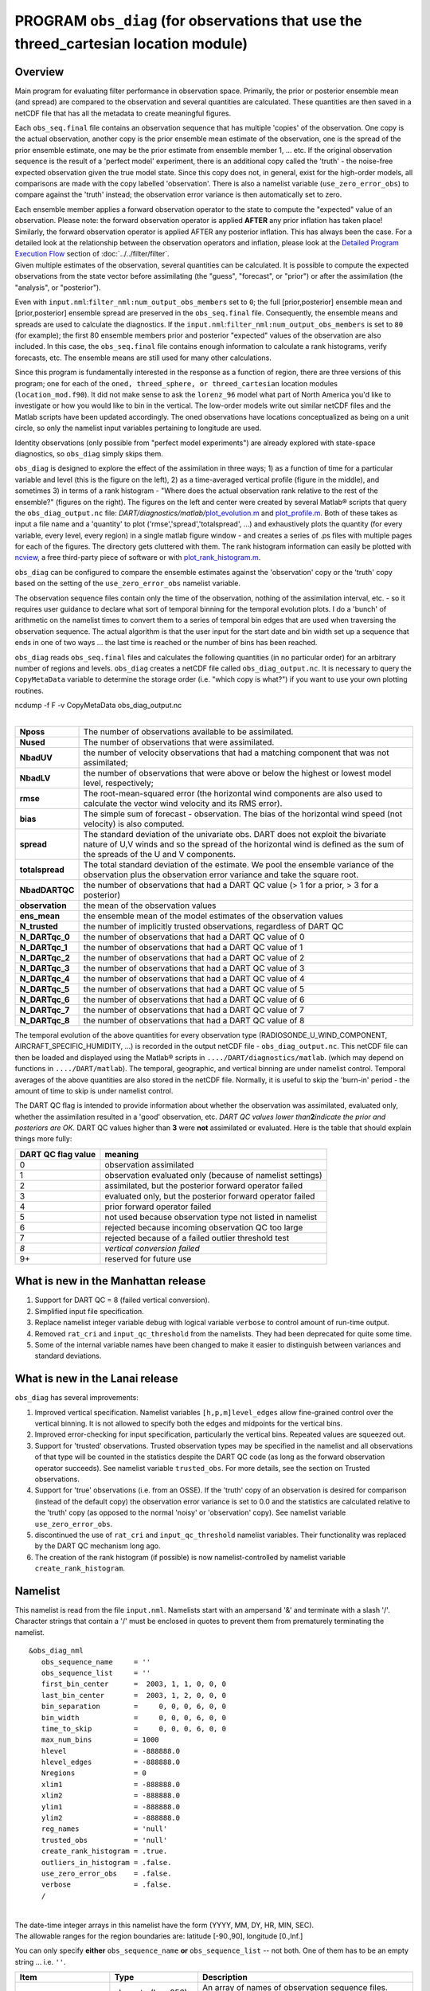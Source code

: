 PROGRAM ``obs_diag`` (for observations that use the threed_cartesian location module)
=====================================================================================

Overview
--------

Main program for evaluating filter performance in observation space. Primarily, the prior or posterior ensemble mean
(and spread) are compared to the observation and several quantities are calculated. These quantities are then saved in a
netCDF file that has all the metadata to create meaningful figures.

Each ``obs_seq.final`` file contains an observation sequence that has multiple 'copies' of the observation. One copy is
the actual observation, another copy is the prior ensemble mean estimate of the observation, one is the spread of the
prior ensemble estimate, one may be the prior estimate from ensemble member 1, ... etc. If the original observation
sequence is the result of a 'perfect model' experiment, there is an additional copy called the 'truth' - the noise-free
expected observation given the true model state. Since this copy does not, in general, exist for the high-order models,
all comparisons are made with the copy labelled 'observation'. There is also a namelist variable
(``use_zero_error_obs``) to compare against the 'truth' instead; the observation error variance is then automatically
set to zero.

| Each ensemble member applies a forward observation operator to the state to compute the "expected" value of an
  observation. Please note: the forward observation operator is applied **AFTER** any prior inflation has taken place!
  Similarly, the forward observation operator is applied AFTER any posterior inflation. This has always been the case.
  For a detailed look at the relationship between the observation operators and inflation, please look at the `Detailed
  Program Execution Flow <../../filter/filter.html#DetailedProgramFlow>`__ section of :doc:`../../filter/filter`.
| Given multiple estimates of the observation, several quantities can be calculated. It is possible to compute the
  expected observations from the state vector before assimilating (the "guess", "forecast", or "prior") or after the
  assimilation (the "analysis", or "posterior").

Even with ``input.nml``:``filter_nml:num_output_obs_members`` set to ``0``; the full [prior,posterior] ensemble mean and
[prior,posterior] ensemble spread are preserved in the ``obs_seq.final`` file. Consequently, the ensemble means and
spreads are used to calculate the diagnostics. If the ``input.nml``:``filter_nml:num_output_obs_members`` is set to
``80`` (for example); the first 80 ensemble members prior and posterior "expected" values of the observation are also
included. In this case, the ``obs_seq.final`` file contains enough information to calculate a rank histograms, verify
forecasts, etc. The ensemble means are still used for many other calculations.

|image1|

|image2|

|image3|

|image4|

Since this program is fundamentally interested in the response as a function of region, there are three versions of this
program; one for each of the ``oned, threed_sphere, or threed_cartesian`` location modules (``location_mod.f90``). It
did not make sense to ask the ``lorenz_96`` model what part of North America you'd like to investigate or how you would
like to bin in the vertical. The low-order models write out similar netCDF files and the Matlab scripts have been
updated accordingly. The oned observations have locations conceptualized as being on a unit circle, so only the namelist
input variables pertaining to longitude are used.

Identity observations (only possible from "perfect model experiments") are already explored with state-space
diagnostics, so ``obs_diag`` simply skips them.

``obs_diag`` is designed to explore the effect of the assimilation in three ways; 1) as a function of time for a
particular variable and level (this is the figure on the left), 2) as a time-averaged vertical profile (figure in the
middle), and sometimes 3) in terms of a rank histogram - "Where does the actual observation rank relative to the rest of
the ensemble?" (figures on the right). The figures on the left and center were created by several Matlab® scripts that
query the ``obs_diag_output.nc`` file:
*DART/diagnostics/matlab/*\ `plot_evolution.m <../../../../diagnostics/matlab/plot_evolution.m>`__ and
`plot_profile.m <../../../../diagnostics/matlab/plot_profile.m>`__. Both of these takes as input a file name and a
'quantity' to plot ('rmse','spread','totalspread', ...) and exhaustively plots the quantity (for every variable, every
level, every region) in a single matlab figure window - and creates a series of .ps files with multiple pages for each
of the figures. The directory gets cluttered with them. The rank histogram information can easily be plotted with
`ncview <http://meteora.ucsd.edu/~pierce/ncview_home_page.html>`__, a free third-party piece of software or with
`plot_rank_histogram.m <../../../../diagnostics/matlab/plot_rank_histogram.m>`__.

``obs_diag`` can be configured to compare the ensemble estimates against the 'observation' copy or the 'truth' copy
based on the setting of the ``use_zero_error_obs`` namelist variable.

The observation sequence files contain only the time of the observation, nothing of the assimilation interval, etc. - so
it requires user guidance to declare what sort of temporal binning for the temporal evolution plots. I do a 'bunch' of
arithmetic on the namelist times to convert them to a series of temporal bin edges that are used when traversing the
observation sequence. The actual algorithm is that the user input for the start date and bin width set up a sequence
that ends in one of two ways ... the last time is reached or the number of bins has been reached.

``obs_diag`` reads ``obs_seq.final`` files and calculates the following quantities (in no particular order) for an
arbitrary number of regions and levels. ``obs_diag`` creates a netCDF file called ``obs_diag_output.nc``. It is
necessary to query the ``CopyMetaData`` variable to determine the storage order (i.e. "which copy is what?") if you want
to use your own plotting routines.

.. container:: unix

   ncdump -f F -v CopyMetaData obs_diag_output.nc

| 

+-----------------+---------------------------------------------------------------------------------------------------+
| **Nposs**       | The number of observations available to be assimilated.                                           |
+-----------------+---------------------------------------------------------------------------------------------------+
| **Nused**       | The number of observations that were assimilated.                                                 |
+-----------------+---------------------------------------------------------------------------------------------------+
| **NbadUV**      | the number of velocity observations that had a matching component that was not assimilated;       |
+-----------------+---------------------------------------------------------------------------------------------------+
| **NbadLV**      | the number of observations that were above or below the highest or lowest model level,            |
|                 | respectively;                                                                                     |
+-----------------+---------------------------------------------------------------------------------------------------+
| **rmse**        | The root-mean-squared error (the horizontal wind components are also used to calculate the vector |
|                 | wind velocity and its RMS error).                                                                 |
+-----------------+---------------------------------------------------------------------------------------------------+
| **bias**        | The simple sum of forecast - observation. The bias of the horizontal wind speed (not velocity) is |
|                 | also computed.                                                                                    |
+-----------------+---------------------------------------------------------------------------------------------------+
| **spread**      | The standard deviation of the univariate obs. DART does not exploit the bivariate nature of U,V   |
|                 | winds and so the spread of the horizontal wind is defined as the sum of the spreads of the U and  |
|                 | V components.                                                                                     |
+-----------------+---------------------------------------------------------------------------------------------------+
| **totalspread** | The total standard deviation of the estimate. We pool the ensemble variance of the observation    |
|                 | plus the observation error variance and take the square root.                                     |
+-----------------+---------------------------------------------------------------------------------------------------+
| **NbadDARTQC**  | the number of observations that had a DART QC value (> 1 for a prior, > 3 for a posterior)        |
+-----------------+---------------------------------------------------------------------------------------------------+
| **observation** | the mean of the observation values                                                                |
+-----------------+---------------------------------------------------------------------------------------------------+
| **ens_mean**    | the ensemble mean of the model estimates of the observation values                                |
+-----------------+---------------------------------------------------------------------------------------------------+
| **N_trusted**   | the number of implicitly trusted observations, regardless of DART QC                              |
+-----------------+---------------------------------------------------------------------------------------------------+
| **N_DARTqc_0**  | the number of observations that had a DART QC value of 0                                          |
+-----------------+---------------------------------------------------------------------------------------------------+
| **N_DARTqc_1**  | the number of observations that had a DART QC value of 1                                          |
+-----------------+---------------------------------------------------------------------------------------------------+
| **N_DARTqc_2**  | the number of observations that had a DART QC value of 2                                          |
+-----------------+---------------------------------------------------------------------------------------------------+
| **N_DARTqc_3**  | the number of observations that had a DART QC value of 3                                          |
+-----------------+---------------------------------------------------------------------------------------------------+
| **N_DARTqc_4**  | the number of observations that had a DART QC value of 4                                          |
+-----------------+---------------------------------------------------------------------------------------------------+
| **N_DARTqc_5**  | the number of observations that had a DART QC value of 5                                          |
+-----------------+---------------------------------------------------------------------------------------------------+
| **N_DARTqc_6**  | the number of observations that had a DART QC value of 6                                          |
+-----------------+---------------------------------------------------------------------------------------------------+
| **N_DARTqc_7**  | the number of observations that had a DART QC value of 7                                          |
+-----------------+---------------------------------------------------------------------------------------------------+
| **N_DARTqc_8**  | the number of observations that had a DART QC value of 8                                          |
+-----------------+---------------------------------------------------------------------------------------------------+

The temporal evolution of the above quantities for every observation type (RADIOSONDE_U_WIND_COMPONENT,
AIRCRAFT_SPECIFIC_HUMIDITY, ...) is recorded in the output netCDF file - ``obs_diag_output.nc``. This netCDF file can
then be loaded and displayed using the Matlab® scripts in ``..../DART/diagnostics/matlab``. (which may depend on
functions in ``..../DART/matlab``). The temporal, geographic, and vertical binning are under namelist control. Temporal
averages of the above quantities are also stored in the netCDF file. Normally, it is useful to skip the 'burn-in' period
- the amount of time to skip is under namelist control.

The DART QC flag is intended to provide information about whether the observation was assimilated, evaluated only,
whether the assimilation resulted in a 'good' observation, etc. *DART QC values lower than*\ **2**\ *indicate the prior
and posteriors are OK.* DART QC values higher than **3** were **not** assimilated or evaluated. Here is the table that
should explain things more fully:

+--------------------+------------------------------------------------------------------+
| DART QC flag value | meaning                                                          |
+====================+==================================================================+
| 0                  | observation assimilated                                          |
+--------------------+------------------------------------------------------------------+
| 1                  | observation evaluated only (because of namelist settings)        |
+--------------------+------------------------------------------------------------------+
| 2                  | assimilated, but the posterior forward operator failed           |
+--------------------+------------------------------------------------------------------+
| 3                  | evaluated only, but the posterior forward operator failed        |
+--------------------+------------------------------------------------------------------+
| 4                  | prior forward operator failed                                    |
+--------------------+------------------------------------------------------------------+
| 5                  | not used because observation type not listed in namelist         |
+--------------------+------------------------------------------------------------------+
| 6                  | rejected because incoming observation QC too large               |
+--------------------+------------------------------------------------------------------+
| 7                  | rejected because of a failed outlier threshold test              |
+--------------------+------------------------------------------------------------------+
| *8*                | *vertical conversion failed*                                     |
+--------------------+------------------------------------------------------------------+
| 9+                 | reserved for future use                                          |
+--------------------+------------------------------------------------------------------+

What is new in the Manhattan release
------------------------------------

#. Support for DART QC = 8 (failed vertical conversion).
#. Simplified input file specification.
#. Replace namelist integer variable ``debug`` with logical variable ``verbose`` to control amount of run-time output.
#. Removed ``rat_cri`` and ``input_qc_threshold`` from the namelists. They had been deprecated for quite some time.
#. Some of the internal variable names have been changed to make it easier to distinguish between variances and standard
   deviations.

What is new in the Lanai release
--------------------------------

``obs_diag`` has several improvements:

#. Improved vertical specification. Namelist variables ``[h,p,m]level_edges`` allow fine-grained control over the
   vertical binning. It is not allowed to specify both the edges and midpoints for the vertical bins.
#. Improved error-checking for input specification, particularly the vertical bins. Repeated values are squeezed out.
#. Support for 'trusted' observations. Trusted observation types may be specified in the namelist and all observations
   of that type will be counted in the statistics despite the DART QC code (as long as the forward observation operator
   succeeds). See namelist variable ``trusted_obs``. For more details, see the section on Trusted observations.
#. Support for 'true' observations (i.e. from an OSSE). If the 'truth' copy of an observation is desired for comparison
   (instead of the default copy) the observation error variance is set to 0.0 and the statistics are calculated relative
   to the 'truth' copy (as opposed to the normal 'noisy' or 'observation' copy). See namelist variable
   ``use_zero_error_obs``.
#. discontinued the use of ``rat_cri`` and ``input_qc_threshold`` namelist variables. Their functionality was replaced
   by the DART QC mechanism long ago.
#. The creation of the rank histogram (if possible) is now namelist-controlled by namelist variable
   ``create_rank_histogram``.

Namelist
--------

This namelist is read from the file ``input.nml``. Namelists start with an ampersand '&' and terminate with a slash '/'.
Character strings that contain a '/' must be enclosed in quotes to prevent them from prematurely terminating the
namelist.

::

   &obs_diag_nml
      obs_sequence_name     = ''
      obs_sequence_list     = ''
      first_bin_center      =  2003, 1, 1, 0, 0, 0
      last_bin_center       =  2003, 1, 2, 0, 0, 0
      bin_separation        =     0, 0, 0, 6, 0, 0
      bin_width             =     0, 0, 0, 6, 0, 0
      time_to_skip          =     0, 0, 0, 6, 0, 0
      max_num_bins          = 1000
      hlevel                = -888888.0
      hlevel_edges          = -888888.0
      Nregions              = 0
      xlim1                 = -888888.0
      xlim2                 = -888888.0
      ylim1                 = -888888.0
      ylim2                 = -888888.0
      reg_names             = 'null'
      trusted_obs           = 'null'
      create_rank_histogram = .true.
      outliers_in_histogram = .false.
      use_zero_error_obs    = .false.
      verbose               = .false.
      /

| 

| The date-time integer arrays in this namelist have the form (YYYY, MM, DY, HR, MIN, SEC).
| The allowable ranges for the region boundaries are: latitude [-90.,90], longitude [0.,Inf.]

You can only specify **either** ``obs_sequence_name`` **or** ``obs_sequence_list`` -- not both. One of them has to be an
empty string ... i.e. ``''``.

.. container::

   +---------------------------------------+---------------------------------------+---------------------------------------+
   | Item                                  | Type                                  | Description                           |
   +=======================================+=======================================+=======================================+
   | obs_sequence_name                     | character(len=256), dimension(100)    | An array of names of observation      |
   |                                       |                                       | sequence files. These may be relative |
   |                                       |                                       | or absolute filenames. If this is     |
   |                                       |                                       | set, ``obs_sequence_list`` must be    |
   |                                       |                                       | set to ' ' (empty string).            |
   +---------------------------------------+---------------------------------------+---------------------------------------+
   | obs_sequence_list                     | character(len=256)                    | Name of an ascii text file which      |
   |                                       |                                       | contains a list of one or more        |
   |                                       |                                       | observation sequence files, one per   |
   |                                       |                                       | line. If this is specified,           |
   |                                       |                                       | ``obs_sequence_name`` must be set to  |
   |                                       |                                       | ' '. Can be created by any method,    |
   |                                       |                                       | including sending the output of the   |
   |                                       |                                       | 'ls' command to a file, a text        |
   |                                       |                                       | editor, or another program. If this   |
   |                                       |                                       | is set, ``obs_sequence_name`` must be |
   |                                       |                                       | set to ' ' (empty string).            |
   +---------------------------------------+---------------------------------------+---------------------------------------+
   | first_bin_center                      | integer, dimension(6)                 | first timeslot of the first           |
   |                                       |                                       | obs_seq.final file to process. The    |
   |                                       |                                       | six integers are: year, month, day,   |
   |                                       |                                       | hour, hour, minute, second, in that   |
   |                                       |                                       | order. ``obs_diag`` has improved      |
   |                                       |                                       | run-time output that reports the time |
   |                                       |                                       | and date of the first and last        |
   |                                       |                                       | observations in every observation     |
   |                                       |                                       | sequence file. Look for the string    |
   |                                       |                                       | 'First observation date' in the       |
   |                                       |                                       | logfile. If the ``verbose`` is        |
   |                                       |                                       | 'true', it is also written to the     |
   |                                       |                                       | screen.                               |
   +---------------------------------------+---------------------------------------+---------------------------------------+
   | last_bin_center                       | integer, dimension(6)                 | last timeslot of interest. (reminder: |
   |                                       |                                       | the last timeslot of day 1 is hour 0  |
   |                                       |                                       | of day 2) The six integers are: year, |
   |                                       |                                       | month, day, hour, hour, minute,       |
   |                                       |                                       | second, in that order. This does not  |
   |                                       |                                       | need to be exact, the values from     |
   |                                       |                                       | ``first_bin_center`` and              |
   |                                       |                                       | ``bin_separation`` are used to        |
   |                                       |                                       | populate the time array and stop on   |
   |                                       |                                       | or before the time defined by         |
   |                                       |                                       | ``last_bin_center``. See also         |
   |                                       |                                       | ``max_num_bins``.                     |
   +---------------------------------------+---------------------------------------+---------------------------------------+
   | bin_separation                        | integer, dimension(6)                 | Time between bin centers. The year    |
   |                                       |                                       | and month values *must* be zero.      |
   +---------------------------------------+---------------------------------------+---------------------------------------+
   | bin_width                             | integer, dimension(6)                 | Time span around bin centers in which |
   |                                       |                                       | obs will be compared. The year and    |
   |                                       |                                       | month values *must* be zero.          |
   |                                       |                                       | Frequently, but not required to be,   |
   |                                       |                                       | the same as the values for            |
   |                                       |                                       | bin_separation. 0                     |
   +---------------------------------------+---------------------------------------+---------------------------------------+
   | time_to_skip                          | integer, dimension(6)                 | Time span at the beginning to skip    |
   |                                       |                                       | when calculating vertical profiles of |
   |                                       |                                       | rms error and bias. The year and      |
   |                                       |                                       | month values *must* be zero. Useful   |
   |                                       |                                       | because it takes some time for the    |
   |                                       |                                       | assimilation to settle down from the  |
   |                                       |                                       | climatological spread at the start.   |
   |                                       |                                       | ``time_to_skip`` is an amount of time |
   |                                       |                                       | AFTER the first edge of the first     |
   |                                       |                                       | bin.                                  |
   +---------------------------------------+---------------------------------------+---------------------------------------+
   | max_num_bins                          | integer                               | This provides an alternative way to   |
   |                                       |                                       | declare the ``last_bin_center``. If   |
   |                                       |                                       | ``max_num_bins`` is set to '10', only |
   |                                       |                                       | 10 timesteps will be output -         |
   |                                       |                                       | provided ``last_bin_center`` is set   |
   |                                       |                                       | to some later date.                   |
   +---------------------------------------+---------------------------------------+---------------------------------------+
   | hlevel                                | real, dimension(50)                   | Same, but for observations that have  |
   |                                       |                                       | height(m) or depth(m) as the vertical |
   |                                       |                                       | coordinate. An example of defining    |
   |                                       |                                       | the midpoints is:                     |
   |                                       |                                       | ``hlev                                |
   |                                       |                                       | el = 1000, 2000, 3000, 4000, 5000, 60 |
   |                                       |                                       | 00, 7000, 8000, 9000, 10000, 11000,`` |
   +---------------------------------------+---------------------------------------+---------------------------------------+
   | hlevel_edges                          | real, dimension(51)                   | The edges defining the height (or     |
   |                                       |                                       | depth) levels for the vertical        |
   |                                       |                                       | binning. You may specify either       |
   |                                       |                                       | ``hlevel`` or ``hlevel_edges``, but   |
   |                                       |                                       | not both. An example of defining the  |
   |                                       |                                       | edges is:                             |
   |                                       |                                       | ``hlevel_edges = 0,                   |
   |                                       |                                       | 1500, 2500, 3500, 4500, 5500, 6500,`` |
   +---------------------------------------+---------------------------------------+---------------------------------------+
   | Nregions                              | integer                               | Number of regions of the globe for    |
   |                                       |                                       | which obs space diagnostics are       |
   |                                       |                                       | computed separately. Must be between  |
   |                                       |                                       | [1,50]. If 50 is not enough, increase |
   |                                       |                                       | ``obs_diag.f90``\ ``MaxRegions`` and  |
   |                                       |                                       | recompile.                            |
   +---------------------------------------+---------------------------------------+---------------------------------------+
   | xlim1                                 | real, dimension(50)                   | western extent of each of the         |
   |                                       |                                       | regions.                              |
   +---------------------------------------+---------------------------------------+---------------------------------------+
   | xlim2                                 | real, dimension(50)                   | eastern extent of each of the         |
   |                                       |                                       | regions.                              |
   +---------------------------------------+---------------------------------------+---------------------------------------+
   | ylim1                                 | real, dimension(50)                   | southern extent of the regions.       |
   +---------------------------------------+---------------------------------------+---------------------------------------+
   | ylim2                                 | real, dimension(50)                   | northern extent of the regions.       |
   +---------------------------------------+---------------------------------------+---------------------------------------+
   | reg_names                             | character(len=129), dimension(50)     | Array of names for the regions to be  |
   |                                       |                                       | analyzed. Will be used for plot       |
   |                                       |                                       | titles.                               |
   +---------------------------------------+---------------------------------------+---------------------------------------+
   | trusted_obs                           | character(len=32), dimension(50)      | list of observation types that        |
   |                                       |                                       | **must** participate in the           |
   |                                       |                                       | calculation of the statistics,        |
   |                                       |                                       | regardless of the DART QC (provided   |
   |                                       |                                       | that the forward observation operator |
   |                                       |                                       | can still be applied without          |
   |                                       |                                       | failure). e.g.                        |
   |                                       |                                       | 'RADIOSONDE_TEMPERATURE', ... For     |
   |                                       |                                       | more details, see the section on      |
   |                                       |                                       | Trusted observations.                 |
   +---------------------------------------+---------------------------------------+---------------------------------------+
   | use_zero_error_obs                    | logical                               | if ``.true.``, the observation copy   |
   |                                       |                                       | used for the statistics calculations  |
   |                                       |                                       | will be 'truth'. Only 'perfect'       |
   |                                       |                                       | observations (from                    |
   |                                       |                                       | ``perfect_model_obs``) have this      |
   |                                       |                                       | copy. The observation error variance  |
   |                                       |                                       | will be set to zero.                  |
   +---------------------------------------+---------------------------------------+---------------------------------------+
   | create_rank_histogram                 | logical                               | if ``.true.`` and there are actual    |
   |                                       |                                       | ensemble estimates of the             |
   |                                       |                                       | observations in the ``obs_seq.final`` |
   |                                       |                                       | (i.e.                                 |
   |                                       |                                       | ``filter_nml:num_output_obs_members`` |
   |                                       |                                       | is larger than zero), a rank          |
   |                                       |                                       | histogram will be created.            |
   +---------------------------------------+---------------------------------------+---------------------------------------+
   | outliers_in_histogram                 | logical                               | if ``.true.`` the observations that   |
   |                                       |                                       | have been rejected by the outlier     |
   |                                       |                                       | threshhold mechanism will be          |
   |                                       |                                       | *included* in the calculation of the  |
   |                                       |                                       | rank histogram.                       |
   +---------------------------------------+---------------------------------------+---------------------------------------+
   | verbose                               | logical                               | switch controlling amount of run-time |
   |                                       |                                       | output.                               |
   +---------------------------------------+---------------------------------------+---------------------------------------+

Other modules used
------------------

::

   obs_sequence_mod
   obs_kind_mod
   obs_def_mod (and possibly other obs_def_xxx mods)
   assim_model_mod
   random_seq_mod
   model_mod
   location_mod
   types_mod
   time_manager_mod
   utilities_mod
   sort_mod

Files
-----

-  ``input.nml`` is used for ``obs_diag_nml``
-  ``obs_diag_output.nc`` is the netCDF output file
-  ``dart_log.out`` list directed output from the obs_diag.
-  ``LargeInnov.txt`` contains the distance ratio histogram -- useful for estimating the distribution of the magnitudes
   of the innovations.

Obs_diag may require a model input file from which to get grid information, metadata, and links to modules providing the
models expected observations. It all depends on what's needed by the ``model_mod.f90``

Discussion of obs_diag_output.nc
~~~~~~~~~~~~~~~~~~~~~~~~~~~~~~~~

Every observation type encountered in the observation sequence file is tracked separately, and aggregated into temporal
and 3D spatial bins. There are two main efforts to this program. One is to track the temporal evolution of any of the
quantities available in the netCDF file for any possible observation type:

.. container:: unix

   ncdump -v CopyMetaData,ObservationTypes obs_diag_output.nc

The other is to explore the vertical profile of a particular observation kind. By default, each observation kind has a
'guess/prior' value and an 'analysis/posterior' value - which shed some insight into the innovations.

Temporal evolution
^^^^^^^^^^^^^^^^^^

The ``obs_diag_output.nc`` output file has all the metadata I could think of, as well as separate variables for every
observation type in the observation sequence file. Furthermore, there is a separate variable for the 'guess/prior' and
'analysis/posterior' estimate of the observation. To distinguish between the two, a suffix is appended to the variable
name. An example seems appropriate:

::

     ...
     char CopyMetaData(copy, stringlength) ;
             CopyMetaData:long_name = "quantity names" ;
     char ObservationTypes(obstypes, stringlength) ;
             ObservationTypes:long_name = "DART observation types" ;
             ObservationTypes:comment = "table relating integer to observation type string" ;
     float RADIOSONDE_U_WIND_COMPONENT_guess(time, copy, hlevel, region) ;
             RADIOSONDE_U_WIND_COMPONENT_guess:_FillValue = -888888.f ;
             RADIOSONDE_U_WIND_COMPONENT_guess:missing_value = -888888.f ;
     float RADIOSONDE_V_WIND_COMPONENT_guess(time, copy, hlevel, region) ;
             RADIOSONDE_V_WIND_COMPONENT_guess:_FillValue = -888888.f ;
             RADIOSONDE_V_WIND_COMPONENT_guess:missing_value = -888888.f ;
     ...
     float MARINE_SFC_ALTIMETER_guess(time, copy, surface, region) ;
             MARINE_SFC_ALTIMETER_guess:_FillValue = -888888.f ;
             MARINE_SFC_ALTIMETER_guess:missing_value = -888888.f ;
     ...
     float RADIOSONDE_WIND_VELOCITY_guess(time, copy, hlevel, region) ;
             RADIOSONDE_WIND_VELOCITY_guess:_FillValue = -888888.f ;
             RADIOSONDE_WIND_VELOCITY_guess:missing_value = -888888.f ;
     ...
     float RADIOSONDE_U_WIND_COMPONENT_analy(time, copy, hlevel, region) ;
             RADIOSONDE_U_WIND_COMPONENT_analy:_FillValue = -888888.f ;
             RADIOSONDE_U_WIND_COMPONENT_analy:missing_value = -888888.f ;
     float RADIOSONDE_V_WIND_COMPONENT_analy(time, copy, hlevel, region) ;
             RADIOSONDE_V_WIND_COMPONENT_analy:_FillValue = -888888.f ;
             RADIOSONDE_V_WIND_COMPONENT_analy:missing_value = -888888.f ;
     ...

There are several things to note:

#. the 'WIND_VELOCITY' component is nowhere 'near' the corresponding U,V components.
#. all of the 'guess' variables come before the matching 'analy' variables.
#. surface variables (i.e. ``MARINE_SFC_ALTIMETER`` have a coordinate called 'surface' as opposed to 'hlevel' for the
   others in this example).

Vertical profiles
^^^^^^^^^^^^^^^^^

Believe it or not, there are another set of netCDF variables specifically for the vertical profiles, essentially
duplicating the previous variables but **without the 'time' dimension**. These are distinguished by the suffix added to
the observation kind - 'VPguess' and 'VPanaly' - 'VP' for Vertical Profile.

::

     ...
     float SAT_WIND_VELOCITY_VPguess(copy, hlevel, region) ;
             SAT_WIND_VELOCITY_VPguess:_FillValue = -888888.f ;
             SAT_WIND_VELOCITY_VPguess:missing_value = -888888.f ;
     ...
     float RADIOSONDE_U_WIND_COMPONENT_VPanaly(copy, hlevel, region) ;
             RADIOSONDE_U_WIND_COMPONENT_VPanaly:_FillValue = -888888.f ;
             RADIOSONDE_U_WIND_COMPONENT_VPanaly:missing_value = -888888.f ;
     ...

Observations flagged as 'surface' do not participate in the vertical profiles (Because surface variables cannot exist on
any other level, there's not much to plot!). Observations on the lowest level DO participate. There's a difference!

Rank histograms
^^^^^^^^^^^^^^^

If it is possible to calculate a rank histogram, there will also be :

::

      ...
      int RADIOSONDE_U_WIND_COMPONENT_guess_RankHi(time, rank_bins, hlevel, region) ;
      ...
      int RADIOSONDE_V_WIND_COMPONENT_guess_RankHi(time, rank_bins, hlevel, region) ;
      ...
      int MARINE_SFC_ALTIMETER_guess_RankHist(time, rank_bins, surface, region) ;
      ...

as well as some global attributes. The attributes reflect the namelist settings and can be used by plotting routines to
provide additional annotation for the histogram.

::

                   :DART_QCs_in_histogram = 0, 1, 2, 3, 7 ;
                   :outliers_in_histogram = "TRUE" ;

Please note:

#. netCDF restricts variable names to 40 characters, so '_Rank_Hist' may be truncated.
#. It is sufficiently vague to try to calculate a rank histogram for a velocity derived from the assimilation of U,V
   components such that NO rank histogram is created for velocity. A run-time log message will inform as to which
   variables are NOT having a rank histogram variable preserved in the ``obs_diag_output.nc`` file - IFF it is possible
   to calculate a rank histogram in the first place.

+-----------+----------------------------------------------------------------------------------------------------------+
| |image9|  | `Instructions for viewing the rank histogram with                                                        |
|           | ncview <http://www.image.ucar.edu/DAReS/DART/DART2_Documentation.php#ncview_histogram>`__.               |
+-----------+----------------------------------------------------------------------------------------------------------+
| |image10| | `Instructions for viewing the rank histogram with                                                        |
|           | Matlab <http://www.image.ucar.edu/DAReS/DART/DART2_Documentation.php#mat_obs>`__.                        |
+-----------+----------------------------------------------------------------------------------------------------------+

"trusted" observation types
^^^^^^^^^^^^^^^^^^^^^^^^^^^

This needs to be stated up front: ``obs_diag`` is a post-processor; it cannot influence the assimilation. One
interpretation of a TRUSTED observation is that the assimilation should **always** use the observation, even if it is
far from the ensemble. At present (23 Feb 2015), the filter in DART does not forcibly assimilate any one observation and
selectively assimilate the others. Still, it is useful to explore the results using a set of 'trusted type'
observations, whether they were assimilated, evaluated, or rejected by the outlier threshhold. This is the important
distinction. The diagnostics can be calculated differently for each *observation type*.

The normal diagnostics calculate the metrics (rmse, bias, etc.) only for the 'good' observations - those that were
assimilated or evaluated. The ``outlier_threshold`` essentially defines what observations are considered too far from
the ensemble **prior** to be useful. These observations get a DART QC of 7 and are not assimilated. The observations
with a DART QC of 7 do not contribute the the metrics being calculated. Similarly, if the forward observation operator
fails, these observations cannot contribute. When the operator fails, the 'expected' observation value is 'MISSING', and
there is no ensemble mean or spread.

'Trusted type' observation metrics are calculated using all the observations that were assimilated or evaluated **AND**
the observations that were rejected by the outlier threshhold. ``obs_diag`` can post-process the DART QC and calculate
the metrics appropriately for **observation types** listed in the ``trusted_obs`` namelist variable. If there are
trusted observation types specified for ``obs_diag``, the ``obs_diag_output.nc`` has global metadata to indicate that a
different set of criteria were used to calculate the metrics. The individual variables also have an extra attribute. In
the following output, ``input.nml:obs_diag_nml:trusted_obs`` was set:
``trusted_obs = 'RADIOSONDE_TEMPERATURE', 'RADIOSONDE_U_WIND_COMPONENT'``

::

     ...
           float RADIOSONDE_U_WIND_COMPONENT_guess(time, copy, hlevel, region) ;
                   RADIOSONDE_U_WIND_COMPONENT_guess:_FillValue = -888888.f ;
                   RADIOSONDE_U_WIND_COMPONENT_guess:missing_value = -888888.f ;
                   RADIOSONDE_U_WIND_COMPONENT_guess:TRUSTED = "TRUE" ;
           float RADIOSONDE_V_WIND_COMPONENT_guess(time, copy, hlevel, region) ;
                   RADIOSONDE_V_WIND_COMPONENT_guess:_FillValue = -888888.f ;
                   RADIOSONDE_V_WIND_COMPONENT_guess:missing_value = -888888.f ;
     ...
   // global attributes:
     ...
                   :trusted_obs_01 = "RADIOSONDE_TEMPERATURE" ;
                   :trusted_obs_02 = "RADIOSONDE_U_WIND_COMPONENT" ;
                   :obs_seq_file_001 = "cam_obs_seq.1978-01-01-00000.final" ;
                   :obs_seq_file_002 = "cam_obs_seq.1978-01-02-00000.final" ;
                   :obs_seq_file_003 = "cam_obs_seq.1978-01-03-00000.final" ;
     ...
                   :MARINE_SFC_ALTIMETER = 7 ;
                   :LAND_SFC_ALTIMETER = 8 ;
                   :RADIOSONDE_U_WIND_COMPONENT--TRUSTED = 10 ;
                   :RADIOSONDE_V_WIND_COMPONENT = 11 ;
                   :RADIOSONDE_TEMPERATURE--TRUSTED = 14 ;
                   :RADIOSONDE_SPECIFIC_HUMIDITY = 15 ;
                   :AIRCRAFT_U_WIND_COMPONENT = 21 ;
     ...

+---------------------------------------------------------------------------------------------------------+-----------+
| The Matlab scripts try to ensure that the trusted observation graphics clarify that the metrics plotted | |image13| |
| are somehow 'different' than the normal processing stream. Some text is added to indicate that the      |           |
| values include the outlying observations. **IMPORTANT:** The interpretation of the number of            |           |
| observations 'possible' and 'used' still reflects what was used **in the assimilation!** The number of  |           |
| observations rejected by the outlier threshhold is not explicilty plotted. To reinforce this, the text  |           |
| for the observation axis on all graphics has been changed to ``"o=possible, *=assimilated"``. In short, |           |
| the distance between the number of observations possible and the number assimilated still reflects the  |           |
| number of observations rejected by the outlier threshhold and the number of failed forward observation  |           |
| operators.                                                                                              |           |
+---------------------------------------------------------------------------------------------------------+-----------+

There is ONE ambiguous case for trusted observations. There may be instances in which the observation fails the outlier
threshhold test (which is based on the prior) and the posterior forward operator fails. DART does not have a QC that
explicilty covers this case. The current logic in ``obs_diag`` correctly handles these cases **except** when trying to
use 'trusted' observations. There is a section of code in ``obs_diag`` that may be enabled if you are encountering this
ambiguous case. As ``obs_diag`` runs, a warning message is issued and a summary count is printed if the ambiguous case
is encountered. What normally happens is that if that specific observation type is trusted, the posterior values include
a MISSING value in the calculation which makes them inaccurate. If the block of code is enabled, the DART QC is recast
as the PRIOR forward observation operator fails. This is technically incorrect, but for the case of trusted
observations, it results in only calculating statistics for trusted observations that have a useful prior and posterior.
**This should not be used unless you are willing to intentionally disregard 'trusted' observations that were rejected by
the outlier threshhold.** Since the whole point of a trusted observation is to *include* observations potentially
rejected by the outlier threshhold, you see the problem. Some people like to compare the posteriors. *THAT* can be the
problem.

::

   if ((qc_integer == 7) .and. (abs(posterior_mean(1) - MISSING_R8) < 1.0_r8)) then
               write(string1,*)'WARNING ambiguous case for obs index ',obsindex
               string2 = 'obs failed outlier threshhold AND posterior operator failed.'
               string3 = 'Counting as a Prior QC == 7, Posterior QC == 4.'
               if (trusted) then
   ! COMMENT      string3 = 'WARNING changing DART QC from 7 to 4'
   ! COMMENT      qc_integer = 4
               endif
               call error_handler(E_MSG,'obs_diag',string1,text2=string2,text3=string3)
               num_ambiguous = num_ambiguous + 1
            endif

Usage
-----

``obs_diag`` is built in .../DART/models/*your_model*/work, in the same way as the other DART components.

Multiple observation sequence files
~~~~~~~~~~~~~~~~~~~~~~~~~~~~~~~~~~~

There are two ways to specify input files for ``obs_diag``. You can either specify the name of a file containing a list
of files (in ``obs_sequence_list``), or you may specify a list of files via ``obs_sequence_name``.

Example: observation sequence files spanning 30 days
~~~~~~~~~~~~~~~~~~~~~~~~~~~~~~~~~~~~~~~~~~~~~~~~~~~~

+---------------------------------------------------------------------------------------------------------+-----------+
| In this example, we will be accumulating metrics for 30 days. The ``obs_diag_output.nc`` file will have | |image16| |
| exactly ONE timestep in it (so it won't be much use for the ``plot_evolution`` functions) - but the     |           |
| ``plot_profile`` functions and the ``plot_rank_histogram`` function will be used to explore the         |           |
| assimilation. By way of an example, we will NOT be using outlier observations in the rank histogram.    |           |
| Lets presume that all your ``obs_seq.final`` files are in alphabetically-nice directories:              |           |
+---------------------------------------------------------------------------------------------------------+-----------+

::

   /Exp1/Dir01/obs_seq.final
   /Exp1/Dir02/obs_seq.final
   /Exp1/Dir03/obs_seq.final
   ...
   /Exp1/Dir99/obs_seq.final

The first step is to create a file containing the list of observation sequence files you want to use. This can be done
with the unix command 'ls' with the -1 option (that's a number one) to put one file per line.

.. container:: unix

   ls -1 /Exp1/Dir*/obs_seq.final > obs_file_list.txt

It is necessary to turn on the verbose option to check the first/last times that will be used for the histogram. Then,
the namelist settings for 2008 07 31 12Z through 2008 08 30 12Z are:

.. container:: routine

   ::

      &obs_diag_nml
         obs_sequence_name     = ''
         obs_sequence_list     = 'obs_file_list.txt'
         first_bin_center      =  2008, 8,15,12, 0, 0
         last_bin_center       =  2008, 8,15,12, 0, 0
         bin_separation        =     0, 0,30, 0, 0, 0
         bin_width             =     0, 0,30, 0, 0, 0
         time_to_skip          =     0, 0, 0, 0, 0, 0
         max_num_bins          = 1000
         Nregions              = 1
         xlim1                 = -1.0
         xlim2                 = 1000000.0
         ylim1                 = -1.0
         ylim2                 = 1000000.0
         reg_names             = 'Entire Domain'
         create_rank_histogram = .true.
         outliers_in_histogram = .false.
         verbose               = .true.
         /

then, simply run ``obs_diag`` in the usual manner - you may want to save the run-time output to a file. Here is a
portion of the run-time output:

.. container:: unix

   ::

      ...
      Region  1 Entire Domain                    (WESN):     0.0000   360.0000   -90.0000    90.0000
       Requesting            1  assimilation periods.

      epoch      1  start day=148865, sec=43201
      epoch      1 center day=148880, sec=43200
      epoch      1    end day=148895, sec=43200
      epoch      1  start 2008 Jul 31 12:00:01
      epoch      1 center 2008 Aug 15 12:00:00
      epoch      1    end 2008 Aug 30 12:00:00
      ...
      MARINE_SFC_HORIZONTAL_WIND_guess_RankHis has            0 "rank"able observations.
      SAT_HORIZONTAL_WIND_guess_RankHist       has            0 "rank"able observations.
      ...

| Discussion: It should be pretty clear that there is exactly 1 assimilation period, it may surprise you that the start
  is 1 second past 12Z. This is deliberate and reflects the DART convention of starting intervals 1 second after the end
  of the previous interval. The times in the netCDF variables reflect the defined start/stop of the period, regardless
  of the time of the first/last observation.
| Please note that none of the 'horizontal_wind' variables will have a rank histogram, so they are not written to the
  netCDF file. ANY variable that does not have a rank histogram with some observations will NOT have a rank histogram
  variable in the netCDF file.
| Now that you have the ``obs_diag_output.nc``, you can explore it with `plot_profile.m, plot_bias_xxx_profile.m, or
  plot_rmse_xxx_profile.m <http://www.image.ucar.edu/DAReS/DART/DART2_Documentation.php#mat_obs>`__, and look at the
  rank histograms with `ncview <http://meteora.ucsd.edu/~pierce/ncview_home_page.html>`__ or ``plot_rank_histogram.m``.

References
----------

#. none

Private components
------------------

N/A

.. |image1| image:: ../../../../guide/images/obs_diag_evolution_example.png
   :width: 300px
   :target: ../../../../guide/images/obs_diag_evolution_example.png
.. |image2| image:: ../../../../guide/images/obs_diag_profile_example.png
   :width: 300px
   :target: ../../../../guide/images/obs_diag_profile_example.png
.. |image3| image:: ../../../../guide/images/RankHistogram_ncview.png
   :width: 200px
   :target: ../../../../guide/images/RankHistogram_ncview.png
.. |image4| image:: ../../../../guide/images/RankHistogram_matlab.png
   :width: 200px
   :target: ../../../../guide/images/RankHistogram_matlab.png
.. |image5| image:: ../../../../guide/images/RankHistogram_ncview.png
   :width: 200px
   :target: ../../../../guide/images/RankHistogram_ncview.png
.. |image6| image:: ../../../../guide/images/RankHistogram_matlab.png
   :width: 200px
   :target: ../../../../guide/images/RankHistogram_matlab.png
.. |image7| image:: ../../../../guide/images/RankHistogram_ncview.png
   :width: 200px
   :target: ../../../../guide/images/RankHistogram_ncview.png
.. |image8| image:: ../../../../guide/images/RankHistogram_matlab.png
   :width: 200px
   :target: ../../../../guide/images/RankHistogram_matlab.png
.. |image9| image:: ../../../../guide/images/RankHistogram_ncview.png
   :width: 200px
   :target: ../../../../guide/images/RankHistogram_ncview.png
.. |image10| image:: ../../../../guide/images/RankHistogram_matlab.png
   :width: 200px
   :target: ../../../../guide/images/RankHistogram_matlab.png
.. |image11| image:: ../../../../guide/images/RAD_T_trusted_bias_evolution.png
   :width: 600px
   :target: ../../../../guide/images/RAD_T_trusted_bias_evolution.png
.. |image12| image:: ../../../../guide/images/RAD_T_trusted_bias_evolution.png
   :width: 600px
   :target: ../../../../guide/images/RAD_T_trusted_bias_evolution.png
.. |image13| image:: ../../../../guide/images/RAD_T_trusted_bias_evolution.png
   :width: 600px
   :target: ../../../../guide/images/RAD_T_trusted_bias_evolution.png
.. |image14| image:: ../../../../guide/images/RankHistogram_matlab.png
   :width: 200px
.. |image15| image:: ../../../../guide/images/RankHistogram_matlab.png
   :width: 200px
.. |image16| image:: ../../../../guide/images/RankHistogram_matlab.png
   :width: 200px
